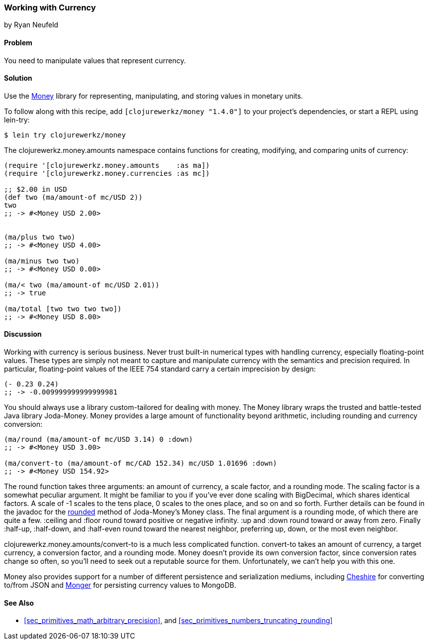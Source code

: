 === Working with Currency
[role="byline"]
by Ryan Neufeld

==== Problem

You need to manipulate values that represent currency.(((numeric types, currency)))(((currency)))(((monetary units)))(((values, monetary units)))

==== Solution

Use the https://github.com/clojurewerkz/money[Money] library for
representing, manipulating, and storing values in monetary units.

To follow along with this recipe, add `[clojurewerkz/money "1.4.0"]`
to your project's dependencies, or start a REPL using +lein-try+:

[source,text]
----
$ lein try clojurewerkz/money
----

The +clojurewerkz.money.amounts+ namespace contains functions for
creating, modifying, and comparing units of currency:

[source,clojure]
----
(require '[clojurewerkz.money.amounts    :as ma])
(require '[clojurewerkz.money.currencies :as mc])

;; $2.00 in USD
(def two (ma/amount-of mc/USD 2))
two
;; -> #<Money USD 2.00>


(ma/plus two two)
;; -> #<Money USD 4.00>

(ma/minus two two)
;; -> #<Money USD 0.00>

(ma/< two (ma/amount-of mc/USD 2.01))
;; -> true

(ma/total [two two two two])
;; -> #<Money USD 8.00>
----

==== Discussion

Working with currency is serious business. Never trust built-in(((floating-point values, lack of precision in)))
numerical types with handling currency, especially floating-point
values. These types are simply not meant to capture and manipulate
currency with the semantics and precision required. In particular,
floating-point values of the IEEE 754 standard carry a certain
imprecision by design:

[source,clojure]
----
(- 0.23 0.24)
;; -> -0.009999999999999981
----

You should always use a library custom-tailored for dealing with
money. The Money library wraps the trusted and battle-tested Java
library Joda-Money. Money provides a large amount of functionality
beyond arithmetic, including rounding and currency conversion:

[source,clojure]
----
(ma/round (ma/amount-of mc/USD 3.14) 0 :down)
;; -> #<Money USD 3.00>

(ma/convert-to (ma/amount-of mc/CAD 152.34) mc/USD 1.01696 :down)
;; -> #<Money USD 154.92>
----

The +round+ function takes three arguments: an amount of currency, a(((numeric types, rounding/truncating)))(((rounding up/down)))
scale factor, and a rounding mode. The scaling factor is a somewhat(((scaling factors)))
peculiar argument. It might be familiar to you if you've ever done
scaling with +BigDecimal+, which shares identical factors. A scale of
+-1+ scales to the tens place, +0+ scales to the ones place, and so on and
so forth. Further details can be found in the javadoc for the
http://bit.ly/joda-money-rounded-src[+rounded+]
method of Joda-Money's +Money+ class. The final argument is
a rounding mode, of which there are quite a few. +:ceiling+ and +:floor+ round toward positive or
negative infinity. +:up+ and +:down+ round toward or away from zero.
Finally +:half-up+, +:half-down+, and +:half-even+ round toward the
nearest neighbor, preferring up, down, or the most even neighbor.

+clojurewerkz.money.amounts/convert-to+ is a much less complicated
function. +convert-to+ takes an amount of currency, a target currency, a
conversion factor, and a rounding mode. Money doesn't provide its own
conversion factor, since conversion rates change so often, so you'll need to seek out a reputable source for them. Unfortunately, we can't
help you with this one.

Money also provides support for a number of different persistence and
serialization mediums, including
https://github.com/dakrone/cheshire[Cheshire] for converting to/from
JSON and http://clojuremongodb.info/[Monger] for persisting currency
values to MongoDB.

==== See Also

* <<sec_primitives_math_arbitrary_precision>>, and <<sec_primitives_numbers_truncating_rounding>>
